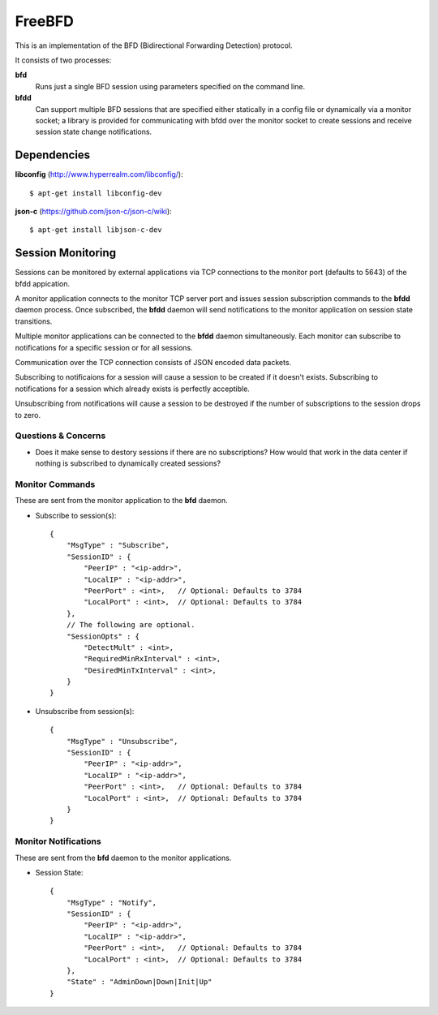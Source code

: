 =========
 FreeBFD
=========

This is an implementation of the BFD (Bidirectional Forwarding
Detection) protocol.

It consists of two processes:

**bfd**
    Runs just a single BFD session using parameters specified on the
    command line.

**bfdd**
    Can support multiple BFD sessions that are specified either
    statically in a config file or dynamically via a monitor socket; a
    library is provided for communicating with bfdd over the monitor
    socket to create sessions and receive session state change
    notifications.

Dependencies
------------

**libconfig** (http://www.hyperrealm.com/libconfig/)::

    $ apt-get install libconfig-dev

**json-c** (https://github.com/json-c/json-c/wiki)::

    $ apt-get install libjson-c-dev

Session Monitoring
------------------

Sessions can be monitored by external applications via TCP connections
to the monitor port (defaults to 5643) of the bfdd appication.

A monitor application connects to the monitor TCP server port and
issues session subscription commands to the **bfdd** daemon process.
Once subscribed, the **bfdd** daemon will send notifications to the
monitor application on session state transitions.

Multiple monitor applications can be connected to the **bfdd** daemon
simultaneously. Each monitor can subscribe to notifications for a
specific session or for all sessions.

Communication over the TCP connection consists of JSON encoded data
packets.

Subscribing to notificaions for a session will cause a session to be
created if it doesn't exists. Subscribing to notifications for a
session which already exists is perfectly acceptible.

Unsubscribing from notifications will cause a session to be destroyed
if the number of subscriptions to the session drops to zero.

Questions & Concerns
++++++++++++++++++++

* Does it make sense to destory sessions if there are no
  subscriptions? How would that work in the data center if nothing is
  subscribed to dynamically created sessions?

Monitor Commands
++++++++++++++++

These are sent from the monitor application to the **bfd** daemon.

* Subscribe to session(s)::

    {
        "MsgType" : "Subscribe",
        "SessionID" : {
            "PeerIP" : "<ip-addr>",
            "LocalIP" : "<ip-addr>",
            "PeerPort" : <int>,   // Optional: Defaults to 3784
            "LocalPort" : <int>,  // Optional: Defaults to 3784
        },
        // The following are optional.
        "SessionOpts" : {
            "DetectMult" : <int>,
            "RequiredMinRxInterval" : <int>,
            "DesiredMinTxInterval" : <int>,
        }
    }

* Unsubscribe from session(s)::

    {
        "MsgType" : "Unsubscribe",
        "SessionID" : {
            "PeerIP" : "<ip-addr>",
            "LocalIP" : "<ip-addr>",
            "PeerPort" : <int>,   // Optional: Defaults to 3784
            "LocalPort" : <int>,  // Optional: Defaults to 3784
        }
    }

Monitor Notifications
+++++++++++++++++++++

These are sent from the **bfd** daemon to the monitor applications.

* Session State::

    {
        "MsgType" : "Notify",
        "SessionID" : {
            "PeerIP" : "<ip-addr>",
            "LocalIP" : "<ip-addr>",
            "PeerPort" : <int>,   // Optional: Defaults to 3784
            "LocalPort" : <int>,  // Optional: Defaults to 3784
        },
        "State" : "AdminDown|Down|Init|Up"
    }

